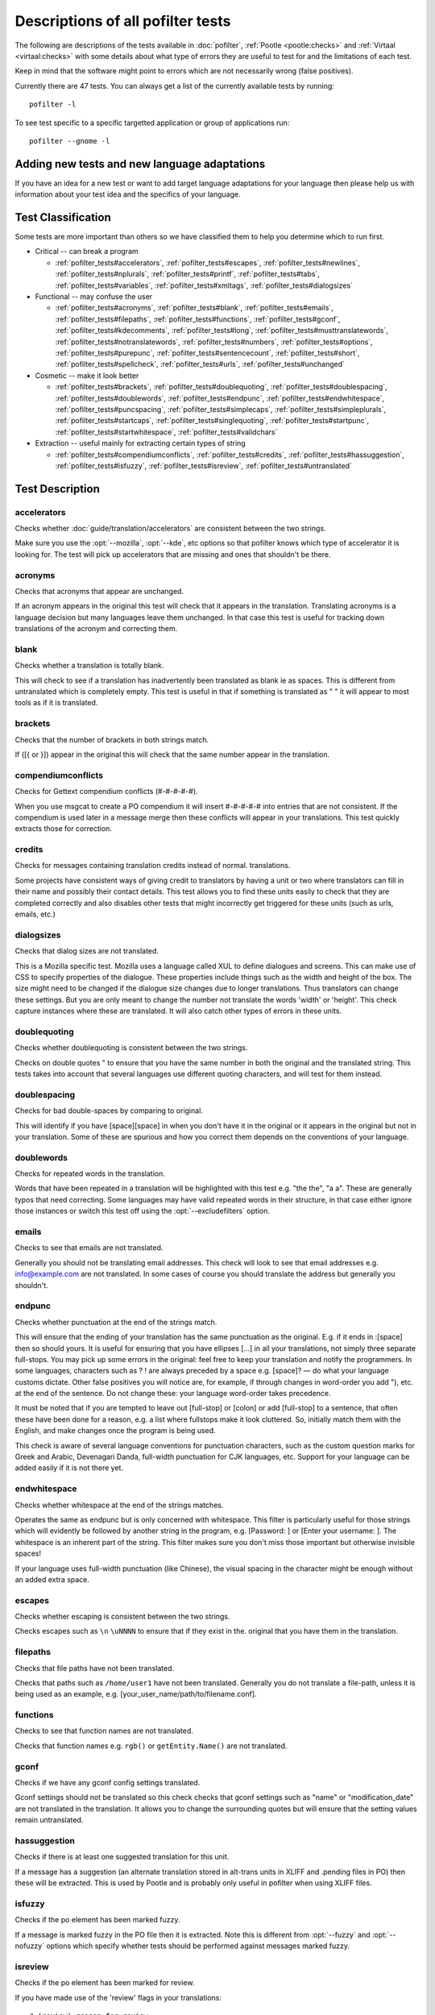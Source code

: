 
.. _pofilter_tests:

.. _descriptions_of_all_pofilter_tests:

Descriptions of all pofilter tests
**********************************

The following are descriptions of the tests available in :doc:`pofilter`,
:ref:`Pootle <pootle:checks>` and :ref:`Virtaal <virtaal:checks>` with some
details about what type of errors they are useful to test for and the
limitations of each test.

Keep in mind that the software might point to errors which are not necessarily
wrong (false positives).

Currently there are 47 tests.  You can always get a list of the currently
available tests by running::

  pofilter -l

To see test specific to a specific targetted application or group of
applications run::

  pofilter --gnome -l

.. _adding_new_tests_and_new_language_adaptations:

Adding new tests and new language adaptations
=============================================

If you have an idea for a new test or want to add target language adaptations
for your language then please help us with information about your test idea and
the specifics of your language.

.. _test_classification:

Test Classification
===================

Some tests are more important than others so we have classified them to help
you determine which to run first.

* Critical -- can break a program

  * :ref:`pofilter_tests#accelerators`, :ref:`pofilter_tests#escapes`,
    :ref:`pofilter_tests#newlines`, :ref:`pofilter_tests#nplurals`,
    :ref:`pofilter_tests#printf`, :ref:`pofilter_tests#tabs`,
    :ref:`pofilter_tests#variables`, :ref:`pofilter_tests#xmltags`,
    :ref:`pofilter_tests#dialogsizes`

* Functional -- may confuse the user

  * :ref:`pofilter_tests#acronyms`, :ref:`pofilter_tests#blank`,
    :ref:`pofilter_tests#emails`, :ref:`pofilter_tests#filepaths`,
    :ref:`pofilter_tests#functions`, :ref:`pofilter_tests#gconf`,
    :ref:`pofilter_tests#kdecomments`, :ref:`pofilter_tests#long`,
    :ref:`pofilter_tests#musttranslatewords`,
    :ref:`pofilter_tests#notranslatewords`, :ref:`pofilter_tests#numbers`,
    :ref:`pofilter_tests#options`, :ref:`pofilter_tests#purepunc`,
    :ref:`pofilter_tests#sentencecount`, :ref:`pofilter_tests#short`,
    :ref:`pofilter_tests#spellcheck`, :ref:`pofilter_tests#urls`,
    :ref:`pofilter_tests#unchanged`

* Cosmetic -- make it look better

  * :ref:`pofilter_tests#brackets`, :ref:`pofilter_tests#doublequoting`,
    :ref:`pofilter_tests#doublespacing`, :ref:`pofilter_tests#doublewords`,
    :ref:`pofilter_tests#endpunc`, :ref:`pofilter_tests#endwhitespace`,
    :ref:`pofilter_tests#puncspacing`, :ref:`pofilter_tests#simplecaps`,
    :ref:`pofilter_tests#simpleplurals`, :ref:`pofilter_tests#startcaps`,
    :ref:`pofilter_tests#singlequoting`, :ref:`pofilter_tests#startpunc`,
    :ref:`pofilter_tests#startwhitespace`, :ref:`pofilter_tests#validchars`

* Extraction -- useful mainly for extracting certain types of string

  * :ref:`pofilter_tests#compendiumconflicts`, :ref:`pofilter_tests#credits`,
    :ref:`pofilter_tests#hassuggestion`, :ref:`pofilter_tests#isfuzzy`,
    :ref:`pofilter_tests#isreview`, :ref:`pofilter_tests#untranslated`

.. _test_description:

Test Description
================

.. _pofilter_tests#accelerators:

accelerators
------------

Checks whether :doc:`guide/translation/accelerators` are consistent between the
two strings.

Make sure you use the :opt:`--mozilla`, :opt:`--kde`, etc options so that
pofilter knows which type of accelerator it is looking for.  The test will pick
up accelerators that are missing and ones that shouldn't be there.

.. _pofilter_tests#acronyms:

acronyms
--------

Checks that acronyms that appear are unchanged.

If an acronym appears in the original this test will check that it appears in
the translation.  Translating acronyms is a language decision but many
languages leave them unchanged. In that case this test is useful for tracking
down translations of the acronym and correcting them.

.. _pofilter_tests#blank:

blank
-----

Checks whether a translation is totally blank.

This will check to see if a translation has inadvertently been translated as
blank ie as spaces.  This is different from untranslated which is completely
empty.  This test is useful in that if something is translated as "   " it will
appear to most tools as if it is translated.

.. _pofilter_tests#brackets:

brackets
--------

Checks that the number of brackets in both strings match.

If ([{ or }]) appear in the original this will check that the same number
appear in the translation.

.. _pofilter_tests#compendiumconflicts:

compendiumconflicts
-------------------

Checks for Gettext compendium conflicts (#-#-#-#-#).

When you use msgcat to create a PO compendium it will insert #-#-#-#-# into
entries that are not consistent.  If the compendium is used later in a message
merge then these conflicts will appear in your translations.  This test quickly
extracts those for correction.

.. _pofilter_tests#credits:

credits
-------

Checks for messages containing translation credits instead of normal.
translations.

Some projects have consistent ways of giving credit to translators by having a
unit or two where translators can fill in their name and possibly their contact
details. This test allows you to find these units easily to check that they are
completed correctly and also disables other tests that might incorrectly get
triggered for these units (such as urls, emails, etc.)

.. _pofilter_tests#dialogsizes:

dialogsizes
-----------

Checks that dialog sizes are not translated.

This is a Mozilla specific test.  Mozilla uses a language called XUL to define
dialogues and screens.  This can make use of CSS to specify properties of the
dialogue.  These properties include things such as the width and height of the
box.  The size might need to be changed if the dialogue size changes due to
longer translations. Thus translators can change these settings.  But you are
only meant to change the number not translate the words 'width' or 'height'.
This check capture instances where these are translated.  It will also catch
other types of errors in these units.

.. _pofilter_tests#doublequoting:

doublequoting
-------------

Checks whether doublequoting is consistent between the two strings.

Checks on double quotes " to ensure that you have the same number in both the
original and the translated string. This tests takes into account that several
languages use different quoting characters, and will test for them instead.

.. _pofilter_tests#doublespacing:

doublespacing
-------------

Checks for bad double-spaces by comparing to original.

This will identify if you have [space][space] in when you don't have it in the
original or it appears in the original but not in your translation. Some of
these are spurious and how you correct them depends on the conventions of your
language.

.. _pofilter_tests#doublewords:

doublewords
-----------

Checks for repeated words in the translation.

Words that have been repeated in a translation will be highlighted with this
test e.g. "the the", "a a".  These are generally typos that need correcting.
Some languages may have valid repeated words in their structure, in that case
either ignore those instances or switch this test off using the
:opt:`--excludefilters` option.

.. _pofilter_tests#emails:

emails
------

Checks to see that emails are not translated.

Generally you should not be translating email addresses.  This check will look
to see that email addresses e.g. info@example.com are not translated.  In some
cases of course you should translate the address but generally you shouldn't.

.. _pofilter_tests#endpunc:

endpunc
-------

Checks whether punctuation at the end of the strings match.

This will ensure that the ending of your translation has the same punctuation
as the original.  E.g. if it ends in :[space] then so should yours.  It is
useful for ensuring that you have ellipses [...] in all your translations, not
simply three separate full-stops. You may pick up some errors in the original:
feel free to keep your translation and notify the programmers.  In some
languages, characters such as ? ! are always preceded by a space e.g. [space]?
— do what your language customs dictate. Other false positives you will notice
are, for example, if through changes in word-order you add "), etc. at the end
of the sentence. Do not change these: your language word-order takes
precedence.

It must be noted that if you are tempted to leave out [full-stop] or [colon] or
add [full-stop] to a sentence, that often these have been done for a reason,
e.g. a list where fullstops make it look cluttered.  So, initially match them
with the English, and make changes once the program is being used.

This check is aware of several language conventions for punctuation characters,
such as the custom question marks for Greek and Arabic, Devenagari Danda,
full-width punctuation for CJK languages, etc.  Support for your language can
be added easily if it is not there yet.

.. _pofilter_tests#endwhitespace:

endwhitespace
-------------

Checks whether whitespace at the end of the strings matches.

Operates the same as endpunc but is only concerned with whitespace. This filter
is particularly useful for those strings which will evidently be followed by
another string in the program, e.g. [Password: ] or [Enter your username: ].
The whitespace is an inherent part of the string. This filter makes sure you
don't miss those important but otherwise invisible spaces!

If your language uses full-width punctuation (like Chinese), the visual spacing
in the character might be enough without an added extra space.

.. _pofilter_tests#escapes:

escapes
-------

Checks whether escaping is consistent between the two strings.

Checks escapes such as ``\n`` ``\uNNNN`` to ensure that if they exist in the.
original that you have them in the translation.

.. _pofilter_tests#filepaths:

filepaths
---------

Checks that file paths have not been translated.

Checks that paths such as ``/home/user1`` have not been translated.  Generally
you do not translate a file-path, unless it is being used as an example, e.g.
[your_user_name/path/to/filename.conf].

.. _pofilter_tests#functions:

functions
---------

Checks to see that function names are not translated.

Checks that function names e.g. ``rgb()`` or ``getEntity.Name()`` are not
translated.

.. _pofilter_tests#gconf:

gconf
-----

Checks if we have any gconf config settings translated.

Gconf settings should not be translated so this check checks that gconf
settings such as "name" or "modification_date" are not translated in the
translation.  It allows you to change the surrounding quotes but will ensure
that the setting values remain untranslated.

.. _pofilter_tests#hassuggestion:

hassuggestion
-------------

Checks if there is at least one suggested translation for this unit.

If a message has a suggestion (an alternate translation stored in alt-trans
units in XLIFF and .pending files in PO) then these will be extracted.  This is
used by Pootle and is probably only useful in pofilter when using XLIFF files.

.. _pofilter_tests#isfuzzy:

isfuzzy
-------

Checks if the po element has been marked fuzzy.

If a message is marked fuzzy in the PO file then it is extracted.  Note this is
different from :opt:`--fuzzy` and :opt:`--nofuzzy` options which specify
whether tests should be performed against messages marked fuzzy.

.. _pofilter_tests#isreview:

isreview
--------

Checks if the po element has been marked for review.

If you have made use of the 'review' flags in your translations::

  # (review) reason for review
  # (pofilter) testname: explanation for translator

Then if a message is marked for review in the PO file it will be extracted.
Note this is different from :opt:`--review` and :opt:`--noreview` options which
specify whether tests should be performed against messages already marked as
under review.

.. _pofilter_tests#kdecomments:

kdecomments
-----------

Checks to ensure that no KDE style comments appear in the translation.

KDE style translator comments appear in PO files as ``"_: comment\n"``. New
translators often translate the comment.  This test tries to identify instances
where the comment has been translated.

.. _pofilter_tests#long:

long
----

Checks whether a translation is much longer than the original string.

This is most useful in the special case where the translation is multiple
characters long while the source text is only 1 character long.  Otherwise, we
use a general ratio that will catch very big differences but is set
conservatively to limit the number of false positives.

.. _pofilter_tests#musttranslatewords:

musttranslatewords
------------------

Checks that words configured as definitely translatable don't appear in the
translation.

If for instance in your language you decide that you must translate 'OK' then
this test will flag any occurances of 'OK' in the translation if it appeared in
the source string.  You must specify a file containing all of the *must
translate* words using :opt:`--musttranslatefile`.

.. _pofilter_tests#newlines:

newlines
--------

Checks whether newlines are consistent between the two strings.

Counts the number of ``\n`` newlines (and variants such as ``\r\n``) and
reports and error if they differ.

.. _pofilter_tests#nplurals:

nplurals
--------

Checks for the correct number of noun forms for plural translations.

This uses the plural information in the language module of the toolkit.  This
is the same as the Gettext nplural value.  It will check that the number of
plurals required is the same as the number supplied in your translation.

.. _pofilter_tests#notranslatewords:

notranslatewords
----------------

Checks that words configured as untranslatable appear in the translation too.

Many brand names should not be translated, this test allows you to easily make
sure that words like: Word, Excel, Impress, Calc, etc. are not translated.  You
must specify a file containing all of the *no translate* words using
:opt:`--notranslatefile`.

.. _pofilter_tests#numbers:

numbers
-------

Checks whether numbers of various forms are consistent between the two strings.

You will see some errors where you have either written the number in full or
converted it to the digit in your translation.  Also changes in order will
trigger this error.

.. _pofilter_tests#options:

options
-------

Checks that command line options are not translated.

In messages that contain command line options, such as :opt:`--help`, this test
will check that these remain untranslated.  These could be translated in the
future if programs can create a mechanism to allow this, but currently they are
not translated.  If the options has a parameter, e.g. :opt:`--file=FILE`, then
the test will check that the parameter has been translated.

.. _pofilter_tests#printf:

printf
------

Checks whether printf format strings match.

If the printf formatting variables are not identical, then this will indicate
an error.  Printf statements are used by programs to format output in a human
readable form (they are place holders for variable data).  They allow you to
specify lengths of string variables, string padding, number padding, precision,
etc. Generally they will look like this: ``%d``, ``%5.2f``, ``%100s``, etc. The
test can also manage variables-reordering using the ``%1$s`` syntax.  The
variables' type and details following data are tested to ensure that they are
strictly identical, but they may be reordered.

.. seealso:: `printf Format String <https://en.wikipedia.org/wiki/Printf_format_string>`_

.. _pofilter_tests#puncspacing:

puncspacing
-----------

Checks for bad spacing after punctuation.

In the case of [full-stop][space] in the original, this test checks that your
translation does not remove the space.  It checks also for [comma], [colon],
etc.

Some languages don't use spaces after common punctuation marks, especially
where full-width punctuation marks are used. This check will take that into
account.

.. _pofilter_tests#purepunc:

purepunc
--------

Checks that strings that are purely punctuation are not changed.

This extracts strings like "+" or "-" as these usually should not be changed.

.. _pofilter_tests#sentencecount:

sentencecount
-------------

Checks that the number of sentences in both strings match.

Adds the number of sentences to see that the sentence count is the same between
the original and translated string. You may not always want to use this test,
if you find you often need to reformat your translation, because the original
is badly-expressed, or because the structure of your language works better that
way. Do what works best for your language: it's the meaning of the original you
want to convey, not the exact way it was written in the English.

.. _pofilter_tests#short:

short
-----

Checks whether a translation is much shorter than the original string.

This is most useful in the special case where the translation is 1 characters
long while the source text is multiple characters long.  Otherwise, we use a
general ratio that will catch very big differences but is set conservatively to
limit the number of false positives.

.. _pofilter_tests#simplecaps:

simplecaps
----------

Checks the capitalisation of two strings isn't wildly different.

This will pick up many false positives, so don't be a slave to it.  It is
useful for identifying translations that don't start with a capital letter
(upper-case letter) when they should, or those that do when they shouldn't.  It
will also highlight sentences that have extra capitals; depending on the
capitalisation convention of your language, you might want to change these to
Title Case, or change them all to normal sentence case.

.. _pofilter_tests#simpleplurals:

simpleplurals
-------------

Checks for English style plural(s) for you to review.

This test will extract any message that contains words with a final "(s)" in
the source text.  You can then inspect the message, to check that the correct
`plural form <http://qooxdoo.org/l10n/pluralforms>`_ has been used for your
language.  In some languages, plurals are made by adding text at the beginning
of words, making the English style messy.  In this case, they often revert to
the plural form.  This test allows an editor to check that the plurals used are
correct.  Be aware that this test may create a number of false positives.

For languages with no plural forms (only one noun form) this test will simply
test that nothing like "(s)" was used in the translation.

.. _pofilter_tests#singlequoting:

singlequoting
-------------

Checks whether singlequoting is consistent between the two strings.

The same as doublequoting but checks for the ' character.  Because this is used
in contractions like it's and in possessive forms like user's, this test can
output spurious errors if your language doesn't use such forms.  If a quote
appears at the end of a sentence in the translation, i.e. '[full-stop], this
might not be detected properly by the check.

.. _pofilter_tests#spellcheck:

spellcheck
----------

Checks for words that don't pass a spell-check.

This test will check for misspelled words in your translation.  The test first
checks for misspelled words in the original (usually English) text, and adds
those to an exclusion list. The advantage of this exclusion is that many words
that are specific to the application will not raise errors e.g. program names,
brand names, function names.

The checker works with `PyEnchant <http://pyenchant.sourceforge.net/>`_. You
need to have PyEnchant installed as well as a dictionary for your language (for
example, one of the `Hunspell
<http://wiki.services.openoffice.org/wiki/Dictionaries>`_ or `aspell
<http://ftp.gnu.org/gnu/aspell/dict/>`_ dictionaries).  This test will only
work if you have specified the :opt:`--language` option.

The pofilter error that is created, lists the misspelled word, plus
suggestions returned from the spell checker.  That makes it easy for you to
identify the word and select a replacement.

.. _pofilter_tests#startcaps:

startcaps
---------

Checks that the message starts with the correct capitalisation.

After stripping whitespace and common punctuation characters, it then checks to
see that the first remaining character is correctly capitalised.  So, if the
sentence starts with an upper-case letter, and the translation does not, an
error is produced.

This check is entirely disabled for many languages that don't make a
distinction between upper and lower case. Contact us if this is not yet
disabled for your language.

.. _pofilter_tests#startpunc:

startpunc
---------

Checks whether punctuation at the beginning of the strings match.

Operates as endpunc but you will probably see fewer errors.

.. _pofilter_tests#startwhitespace:

startwhitespace
---------------

Checks whether whitespace at the beginning of the strings matches.

As in endwhitespace but you will see fewer errors.

.. _pofilter_tests#tabs:

tabs
----

Checks whether tabs are consistent between the two strings.

Counts the number of ``\t`` tab markers and reports an error if they differ.

.. _pofilter_tests#unchanged:

unchanged
---------

Checks whether a translation is basically identical to the original string.

This checks to see if the translation isn't just a copy of the English
original.  Sometimes, this is what you want, but other times you will detect
words that should have been translated.

.. _pofilter_tests#untranslated:

untranslated
------------

Checks whether a string has been translated at all.

This check is really only useful if you want to extract untranslated strings so
that they can be translated independently of the main work.

.. _pofilter_tests#urls:

urls
----

Checks to see that URLs are not translated.

This checks only basic URLs (http, ftp, mailto etc.) not all URIs (e.g. afp,
smb, file).  Generally, you don't want to translate URLs, unless they are
example URLs (http://your_server.com/filename.html).  If the URL is for
configuration information, then you need to query the developers about placing
configuration information in PO files.  It shouldn't really be there, unless it
is very clearly marked: such information should go into a configuration file.

.. _pofilter_tests#validchars:

validchars
----------

Checks that only characters specified as valid appear in the translation.

Often during character conversion to and from UTF-8 you get some strange
characters appearing in your translation.  This test presents a simple way to
try and identify such errors.

This test will only run of you specify the :opt:`--validcharsfile` command line
option.  This file contains all the characters that are valid in your language.
You must use UTF-8 encoding for the characters in the file.

If the test finds any characters not in your valid characters file then the
test will print the character together with its Unicode value (e.g. 002B).

.. _pofilter_tests#variables:

variables
---------

Checks whether variables of various forms are consistent between the two strings.

This checks to make sure that variables that appear in the original also appear
in the translation.  Make sure you use the :opt:`--kde`, :opt:`--openoffice`,
etc flags as these define what variables will be searched for.  It does not at
the moment cope with variables that use the reordering syntax of Gettext PO
files.

.. _pofilter_tests#xmltags:

xmltags
-------

Checks that :doc:`XML/HTML <guide/translation/html>` tags have not been
translated.

This check finds the number of tags in the source string and checks that the
same number are in the translation.  If the counts don't match then either the
tag is missing or it was mistakenly translated by the translator, both of which
are errors.

The check ignores tags or things that look like tags that cover the whole
string e.g. "<Error>" but will produce false positives for things like "An
<Error> occurred" as here "Error" should be translated.  It also will allow
translation of the alt attribute in e.g. <img src=bob.png alt="Image
description"> or similar translatable attributes in OpenOffice.org help files.
